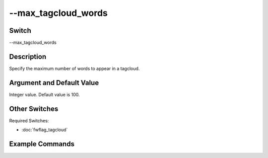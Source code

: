 .. _fwflag_max_tagcloud_words:
====================
--max_tagcloud_words
====================
Switch
======

--max_tagcloud_words

Description
===========

Specify the maximum number of words to appear in a tagcloud.

Argument and Default Value
==========================

Integer value. Default value is 100.

Other Switches
==============

Required Switches:

* :doc:`fwflag_tagcloud` 

Example Commands
================
.. code:doc:`fwflag_block`:: python

	# Example command correlating county level outcomes with PA twitter data, using Facebook topics and controlling for region
	 ./dlatkInterface.py -d paHealth -t msgsPA_2012 -c cnty -f 'feat$1gram$msgsPA_2012$cnty$16to16' --outcome_table outcome_data_with_controls --outcomes diab_perc HIV_rate PAAM_age_adj_mort IM_rate CM_rate food_insec_perc LATHF_perc MV_mort_rate DP_mort_rate --tagcloud --make_wordclouds --output_name /localdata/paHealth/d6 --controls 'new_england' 'midatlantic' 'south' 'midwest' 'southwest' 'west' --max_tagcloud_words 25